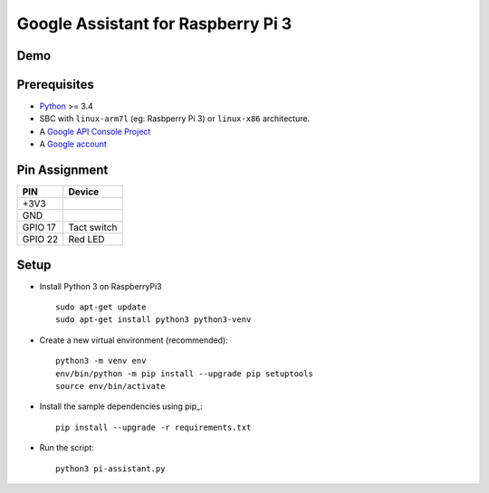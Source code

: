Google Assistant for Raspberry Pi 3
===============================================

Demo
----

.. image:: https://user-images.githubusercontent.com/17570265/30750609-e0fc4792-9ff1-11e7-93f8-cfdba1c9d7dc.png
    :target: https://www.youtube.com/watch?v=kjYlPxOtYY8

Prerequisites
-------------

- `Python <https://www.python.org/>`_ >= 3.4
- SBC with ``linux-arm7l`` (eg: Rasbperry Pi 3) or ``linux-x86`` architecture.
- A `Google API Console Project <https://console.developers.google.com>`_
- A `Google account <https://myaccount.google.com/>`_

Pin Assignment
-------------

======= ===========
PIN     Device
======= ===========
+3V3    
GND     
GPIO 17 Tact switch
GPIO 22 Red LED
======= ===========

.. image:: ./pin-assignment.png

Setup
-----

- Install Python 3 on RaspberryPi3 ::

    sudo apt-get update
    sudo apt-get install python3 python3-venv

- Create a new virtual environment (recommended)::

    python3 -m venv env
    env/bin/python -m pip install --upgrade pip setuptools
    source env/bin/activate

- Install the sample dependencies using pip_::

    pip install --upgrade -r requirements.txt

- Run the script::

    python3 pi-assistant.py


